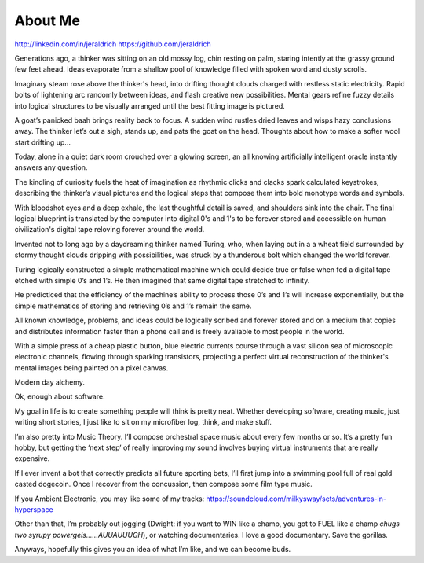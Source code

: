 About Me
======
http://linkedin.com/in/jeraldrich
https://github.com/jeraldrich


Generations ago, a thinker was sitting on an old mossy log, chin resting on palm, staring intently at the grassy ground few feet ahead. Ideas evaporate from a shallow pool of knowledge filled with spoken word and dusty scrolls.

Imaginary steam rose above the thinker's head, into drifting thought clouds charged with restless static electricity. Rapid bolts of lightening arc randomly between ideas, and flash creative new possibilities. Mental gears refine fuzzy details into logical structures to be visually arranged until the best fitting image is pictured. 

A goat’s panicked baah brings reality back to focus. A sudden wind rustles dried leaves and wisps hazy conclusions away. The thinker let’s out a sigh, stands up, and pats the goat on the head. Thoughts about how to make a softer wool start drifting up... 


Today, alone in a quiet dark room crouched over a glowing screen, an all knowing artificially intelligent oracle instantly answers any question.

The kindling of curiosity fuels the heat of imagination as rhythmic clicks and clacks spark calculated keystrokes, describing the thinker’s visual pictures and the logical steps that compose them into bold monotype words and symbols.

With bloodshot eyes and a deep exhale, the last thoughtful detail is saved, and shoulders sink into the chair. The final logical blueprint is translated by the computer into digital 0's and 1's to be forever stored and accessible on human civilization's digital tape reloving forever around the world. 

Invented not to long ago by a daydreaming thinker named Turing, who, when laying out in a a wheat field surrounded by stormy thought clouds dripping with possibilities, was struck by a thunderous bolt which changed the world forever.

Turing logically constructed a simple mathematical machine which could decide true or false when fed a digital tape etched with simple 0’s and 1’s. He then imagined that same digital tape stretched to infinity.

He predicticed that the efficiency of the machine’s ability to process those 0’s and 1’s will increase exponentially, but the simple mathematics of storing and retrieving 0’s and 1’s remain the same. 

All known knowledge, problems, and ideas could be logically scribed and forever stored and on a medium that copies and distributes information faster than a phone call and is freely avaliable to most people in the world.

With a simple press of a cheap plastic button, blue electric currents course through a vast silicon sea of microscopic electronic channels, flowing through sparking transistors, projecting a perfect virtual reconstruction of the thinker's mental images being painted on a pixel canvas.

Modern day alchemy.

Ok, enough about software. 

My goal in life is to create something people will think is pretty neat. Whether developing software, creating music, just writing short stories, I just like to sit on my microfiber log, think, and make stuff. 

I’m also pretty into Music Theory. I’ll compose orchestral space music about every few months or so. It’s a pretty fun hobby, but getting the ‘next step’ of really improving my sound involves buying virtual instruments that are really expensive. 

If I ever invent a bot that correctly predicts all future sporting bets, I’ll first jump into a swimming pool full of real gold casted dogecoin. Once I recover from the concussion, then compose some film type music.

If you Ambient Electronic, you may like some of my tracks: https://soundcloud.com/milkysway/sets/adventures-in-hyperspace

Other than that, I’m probably out jogging (Dwight: if you want to WIN like a champ, you got to FUEL like a champ *chugs two syrupy powergels……AUUAUUUGH*), or watching documentaries. I love a good documentary. Save the gorillas.

Anyways, hopefully this gives you an idea of what I’m like, and we can become buds. 

